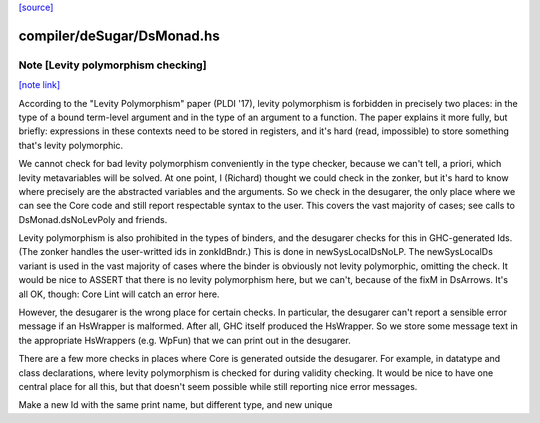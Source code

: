 `[source] <https://gitlab.haskell.org/ghc/ghc/tree/master/compiler/deSugar/DsMonad.hs>`_

compiler/deSugar/DsMonad.hs
===========================


Note [Levity polymorphism checking]
~~~~~~~~~~~~~~~~~~~~~~~~~~~~~~~~~~~

`[note link] <https://gitlab.haskell.org/ghc/ghc/tree/master/compiler/deSugar/DsMonad.hs#L307>`__

According to the "Levity Polymorphism" paper (PLDI '17), levity
polymorphism is forbidden in precisely two places: in the type of a bound
term-level argument and in the type of an argument to a function. The paper
explains it more fully, but briefly: expressions in these contexts need to be
stored in registers, and it's hard (read, impossible) to store something
that's levity polymorphic.

We cannot check for bad levity polymorphism conveniently in the type checker,
because we can't tell, a priori, which levity metavariables will be solved.
At one point, I (Richard) thought we could check in the zonker, but it's hard
to know where precisely are the abstracted variables and the arguments. So
we check in the desugarer, the only place where we can see the Core code and
still report respectable syntax to the user. This covers the vast majority
of cases; see calls to DsMonad.dsNoLevPoly and friends.

Levity polymorphism is also prohibited in the types of binders, and the
desugarer checks for this in GHC-generated Ids. (The zonker handles
the user-writted ids in zonkIdBndr.) This is done in newSysLocalDsNoLP.
The newSysLocalDs variant is used in the vast majority of cases where
the binder is obviously not levity polymorphic, omitting the check.
It would be nice to ASSERT that there is no levity polymorphism here,
but we can't, because of the fixM in DsArrows. It's all OK, though:
Core Lint will catch an error here.

However, the desugarer is the wrong place for certain checks. In particular,
the desugarer can't report a sensible error message if an HsWrapper is malformed.
After all, GHC itself produced the HsWrapper. So we store some message text
in the appropriate HsWrappers (e.g. WpFun) that we can print out in the
desugarer.

There are a few more checks in places where Core is generated outside the
desugarer. For example, in datatype and class declarations, where levity
polymorphism is checked for during validity checking. It would be nice to
have one central place for all this, but that doesn't seem possible while
still reporting nice error messages.

Make a new Id with the same print name, but different type, and new unique


